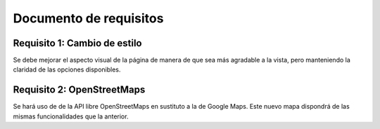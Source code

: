 .. _requi:

Documento de requisitos
***********************

Requisito 1: Cambio de estilo
+++++++++++++++++++++++++++++

Se debe mejorar el aspecto visual de la página de manera de que sea más agradable 
a la vista, pero manteniendo la claridad de las opciones disponibles.


Requisito 2: OpenStreetMaps
+++++++++++++++++++++++++++

Se hará uso de de la API libre OpenStreetMaps en sustituto a la de Google Maps. 
Este nuevo mapa dispondrá de las mismas funcionalidades que la anterior.
